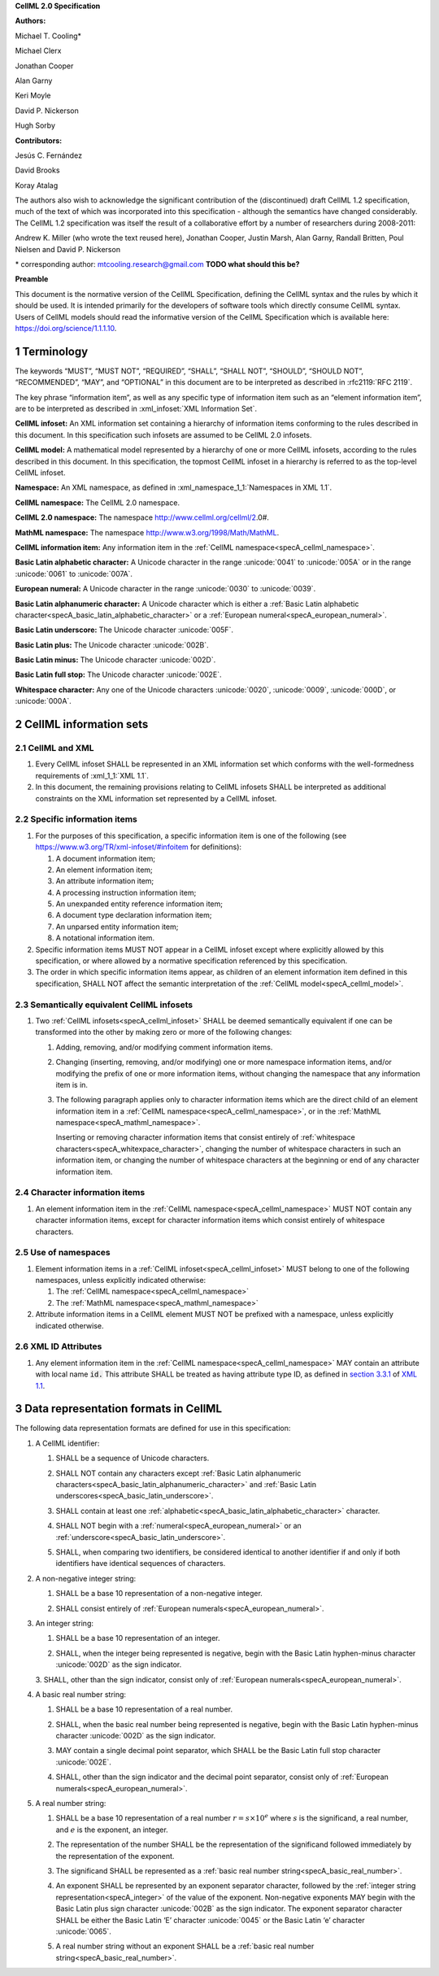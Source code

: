 .. _sectionA:

**CellML 2.0 Specification**

**Authors:**

Michael T. Cooling\*

Michael Clerx

Jonathan Cooper

Alan Garny

Keri Moyle

David P. Nickerson

Hugh Sorby

**Contributors:**

Jesús C. Fernández

David Brooks

Koray Atalag

The authors also wish to acknowledge the significant contribution of the
(discontinued) draft CellML 1.2 specification, much of the text of which
was incorporated into this specification - although the semantics have
changed considerably. The CellML 1.2 specification was itself the result
of a collaborative effort by a number of researchers during 2008-2011:

Andrew K. Miller (who wrote the text reused here), Jonathan Cooper,
Justin Marsh, Alan Garny, Randall Britten, Poul Nielsen and David P.
Nickerson

\* corresponding author: mtcooling.research@gmail.com  **TODO what should this be?**

**Preamble**

This document is the normative version of the CellML Specification,
defining the CellML syntax and the rules by which it should be used. It
is intended primarily for the developers of software tools which
directly consume CellML syntax. Users of CellML models should read the
informative version of the CellML Specification which is available here:
https://doi.org/science/1.1.1.10.


.. sectnum::

.. marker_terminology_start

.. _specA_terminology:

Terminology
===========

The keywords “MUST”, “MUST NOT”, “REQUIRED”, “SHALL”, “SHALL NOT”,
“SHOULD”, “SHOULD NOT”, “RECOMMENDED”, “MAY”, and “OPTIONAL” in this
document are to be interpreted as described in
:rfc2119:`RFC 2119`.

The key phrase “information item”, as well as any specific type of
information item such as an “element information item”, are to be
interpreted as described in :xml_infoset:`XML Information Set`.

.. _specA_cellml_infoset:

**CellML infoset:** An XML information set containing a hierarchy
of information items
conforming to the rules described in this document. In this
specification such infosets are assumed to be CellML 2.0 infosets.

.. _specA_cellml_model:

**CellML model:** A mathematical model represented by a hierarchy of
one or more CellML
infosets, according to the rules described in this document. In this
specification, the topmost CellML infoset in a hierarchy is referred
to as the top-level CellML infoset.

.. _specA_namespace:

**Namespace:** An XML namespace, as defined in
:xml_namespace_1_1:`Namespaces in XML 1.1`.

.. _specA_cellml_namespace:

**CellML namespace:** The CellML 2.0 namespace.

.. _specA_cellml2_namespace:

**CellML 2.0 namespace:** The namespace http://www.cellml.org/cellml/2.0#.

.. _specA_mathml_namespace:

**MathML namespace:** The namespace http://www.w3.org/1998/Math/MathML.

.. _specA_cellml_information_item:

**CellML information item:** Any information item in the :ref:`CellML namespace<specA_cellml_namespace>`.

.. _specA_basic_latin_alphabetic_character:

**Basic Latin alphabetic character:** A Unicode character in the range
:unicode:`0041` to :unicode:`005A` or in the range :unicode:`0061` to :unicode:`007A`.

.. _specA_european_numeral:

**European numeral:** A Unicode character in the range :unicode:`0030`
to :unicode:`0039`.

.. _specA_basic_latin_alphanumeric_character:

**Basic Latin alphanumeric character:** A Unicode character which is either a
:ref:`Basic Latin alphabetic character<specA_basic_latin_alphabetic_character>`
or a :ref:`European numeral<specA_european_numeral>`.

.. _specA_basic_latin_underscore:

**Basic Latin underscore:** The Unicode character :unicode:`005F`.

.. _specA_basic_latin_plus:

**Basic Latin plus:** The Unicode character :unicode:`002B`.

.. _specA_basic_latin_minus:

**Basic Latin minus:** The Unicode character :unicode:`002D`.

.. _specA_basic_latin_full_stop:

**Basic Latin full stop:** The Unicode character :unicode:`002E`.

.. _specA_whitespace_character:

**Whitespace character:** Any one of the Unicode characters :unicode:`0020`,
:unicode:`0009`, :unicode:`000D`, or :unicode:`000A`.

.. marker_terminology_end
.. marker_cellml_information_sets_start

.. _specA_cellml_information_sets:

CellML information sets
=======================

CellML and XML
--------------

#. Every CellML infoset SHALL be represented in an XML information set
   which conforms with the well-formedness requirements of
   :xml_1_1:`XML 1.1`.

#. In this document, the remaining provisions relating to CellML
   infosets SHALL be interpreted as additional constraints on the XML
   information set represented by a CellML infoset.

Specific information items
--------------------------

#. For the purposes of this specification, a specific information item
   is one of the following (see
   https://www.w3.org/TR/xml-infoset/#infoitem for definitions):

   #. A document information item;

   #. An element information item;

   #. An attribute information item;

   #. A processing instruction information item;

   #. An unexpanded entity reference information item;

   #. A document type declaration information item;

   #. An unparsed entity information item;

   #. A notational information item.

#. Specific information items MUST NOT appear in a CellML infoset except
   where explicitly allowed by this specification, or where allowed by a
   normative specification referenced by this specification.

#. The order in which specific information items appear, as children of
   an element information item defined in this specification, SHALL NOT
   affect the semantic interpretation of the :ref:`CellML model<specA_cellml_model>`.

.. _specA_semantic_equivalence:

Semantically equivalent CellML infosets
---------------------------------------

#. Two :ref:`CellML infosets<specA_cellml_infoset>` SHALL be deemed
   semantically equivalent if one can be transformed into the other
   by making zero or more of the following changes:

   #. Adding, removing, and/or modifying comment information items.

   #. Changing (inserting, removing, and/or modifying) one or more
      namespace information items, and/or modifying the prefix of one or
      more information items, without changing the namespace that any
      information item is in.

   #. The following paragraph applies only to character information
      items which are the direct child of an element information item in
      a :ref:`CellML namespace<specA_cellml_namespace>`, or in the
      :ref:`MathML namespace<specA_mathml_namespace>`.

      Inserting or removing character information items that consist
      entirely of :ref:`whitespace characters<specA_whitexpace_character>`,
      changing the number of whitespace characters in such an information item,
      or changing the number of whitespace characters at the beginning or end
      of any character information item.

Character information items
---------------------------

#. An element information item in the :ref:`CellML namespace<specA_cellml_namespace>`
   MUST NOT contain any character information items, except for character information
   items which consist entirely of whitespace characters.

Use of namespaces
-----------------

#. Element information items in a
   :ref:`CellML infoset<specA_cellml_infoset>` MUST belong to one of the
   following namespaces, unless explicitly indicated otherwise:

   #. The :ref:`CellML namespace<specA_cellml_namespace>`

   #. The :ref:`MathML namespace<specA_mathml_namespace>`

#. Attribute information items in a CellML element MUST NOT be prefixed with a
   namespace, unless explicitly indicated otherwise.

XML ID Attributes
-----------------

#. Any element information item in the :ref:`CellML namespace<specA_cellml_namespace>`
   MAY contain an attribute with local name :code:`id.` This attribute SHALL be
   treated as having attribute type ID, as defined in
   `section 3.3.1 <http://www.w3.org/TR/xml11/#sec-attribute-types>`__
   of
   `XML 1.1 <http://www.w3.org/TR/xml11/>`__.

.. marker_cellml_information_sets_end
.. marker_data_formats_start

.. _specA_data_representation_formats:

Data representation formats in CellML
=====================================

The following data representation formats are defined for use in this
specification:

.. _specA_cellml_identifier:

1. A CellML identifier:

   .. container:: issue-data-repr-identifier-unicode

      1. SHALL be a sequence of Unicode characters.

   .. container:: issue-data-repr-identifier-latin-alphanum

      2. SHALL NOT contain any characters except
         :ref:`Basic Latin alphanumeric characters<specA_basic_latin_alphanumeric_character>`
         and :ref:`Basic Latin underscores<specA_basic_latin_underscore>`.

   .. container:: issue-data-repr-identifier-at-least-one-alphanum

      3. SHALL contain at least one
         :ref:`alphabetic<specA_basic_latin_alphabetic_character>` character.

   .. container:: issue-data-repr-identifier-begin-euro-num

      4. SHALL NOT begin with a
         :ref:`numeral<specA_european_numeral>` or an
         :ref:`underscore<specA_basic_latin_underscore>`.

   .. container:: issue-data-repr-identifier-identical

      5. SHALL, when comparing two identifiers, be considered identical to
         another identifier if and only if both identifiers have identical
         sequences of characters.

.. marker_data_formats_1

.. _specA_nonnegative_integer:

2. A non-negative integer string:

   .. container:: issue-data-repr-nneg-int-base10

      1. SHALL be a base 10 representation of a non-negative integer.

   .. container:: issue-data-repr-nneg-int-euro-num

      2. SHALL consist entirely of :ref:`European numerals<specA_european_numeral>`.

.. marker_data_formats_2

.. _specA_integer:

3. An integer string:

   .. container:: issue-data-repr-int-base10

      1. SHALL be a base 10 representation of an integer.

   .. container:: issue-data-repr-int-sign

      2. SHALL, when the integer being represented is negative,
         begin with the Basic Latin hyphen-minus character
         :unicode:`002D` as the sign indicator.

   .. container:: issue-data-repr-int-euro-num

      3. SHALL, other than the sign indicator, consist only of
      :ref:`European numerals<specA_european_numeral>`.

.. marker_data_formats_3

.. _specA_basic_real_number:

4. A basic real number string:

   .. container:: issue-data-repr-basic-real-base10

      1. SHALL be a base 10 representation of a real number.

   .. container:: issue-data-repr-basic-real-sign

      2. SHALL, when the basic real number being represented is negative,
         begin with the Basic Latin hyphen-minus character
         :unicode:`002D` as the sign indicator.

   .. container:: issue-data-repr-basic-real-decimal

      3. MAY contain a single decimal point separator, which SHALL be the
         Basic Latin full stop character :unicode:`002E`.

   .. container:: issue-data-repr-basic-real-euro-num

      4. SHALL, other than the sign indicator and the decimal point
         separator, consist only of :ref:`European numerals<specA_european_numeral>`.

.. marker_data_formats_4

.. _specA_real_number:

5. A real number string:

   .. container:: issue-data-repr-real-base10

      1. SHALL be a base 10 representation of a real number
         :math:`r=s \times 10^e` where :math:`s` is the significand, a real
         number, and :math:`e` is the exponent, an integer.

   .. container:: issue-data-repr-real-repr

      2. The representation of the number SHALL be the representation of
         the significand followed immediately by the representation of the
         exponent.

   .. container:: issue-data-repr-real-significand

      3. The significand SHALL be represented as a
         :ref:`basic real number string<specA_basic_real_number>`.

   .. container:: issue-data-repr-real-exponent

      4. An exponent SHALL be represented by an exponent separator
         character, followed by the
         :ref:`integer string representation<specA_integer>` of the
         value of the exponent. Non-negative exponents MAY begin with the
         Basic Latin plus sign character :unicode:`002B` as the sign indicator.
         The exponent separator character SHALL be either the Basic Latin ‘E’
         character :unicode:`0045` or the Basic Latin ‘e’ character :unicode:`0065`.

   .. container:: issue-data-repr-real-no-exponent

      5. A real number string without an exponent SHALL be a
         :ref:`basic real number string<specA_basic_real_number>`.

.. marker_data_formats_end

